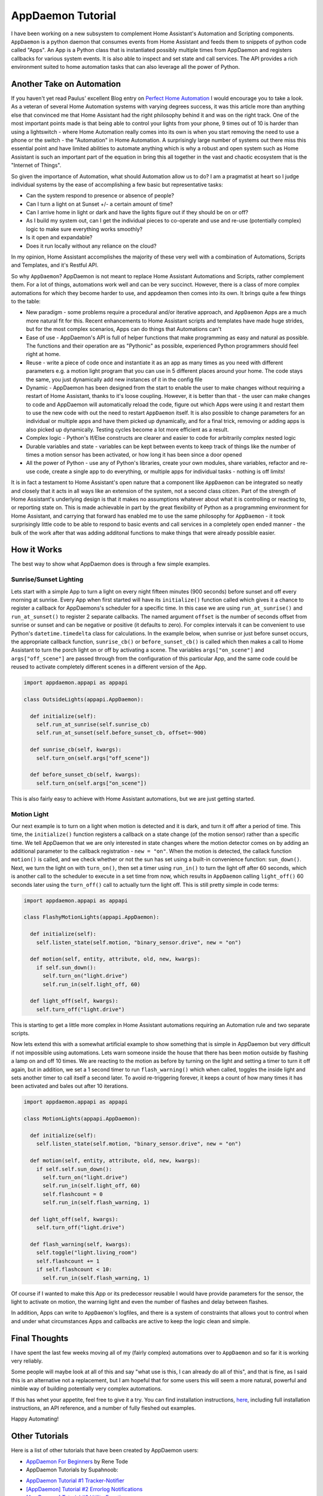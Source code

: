 AppDaemon Tutorial
=================

I have been working on a new subsystem to complement Home Assistant's
Automation and Scripting components. ``AppDaemon`` is a python daemon
that consumes events from Home Assistant and feeds them to snippets of
python code called "Apps". An App is a Python class that is instantiated
possibly multiple times from AppDaemon and registers callbacks for
various system events. It is also able to inspect and set state and call
services. The API provides a rich environment suited to home automation
tasks that can also leverage all the power of Python.

Another Take on Automation
--------------------------

If you haven't yet read Paulus' excellent Blog entry on `Perfect Home
Automation <https://home-assistant.io/blog/2016/01/19/perfect-home-automation/>`__
I would encourage you to take a look. As a veteran of several Home
Automation systems with varying degrees success, it was this article
more than anything else that convinced me that Home Assistant had the
right philosophy behind it and was on the right track. One of the most
important points made is that being able to control your lights from
your phone, 9 times out of 10 is harder than using a lightswitch - where
Home Automation really comes into its own is when you start removing the
need to use a phone or the switch - the "Automation" in Home Automation.
A surprisingly large number of systems out there miss this essential
point and have limited abilities to automate anything which is why a
robust and open system such as Home Assistant is such an important part
of the equation in bring this all together in the vast and chaotic
ecosystem that is the "Internet of Things".

So given the importance of Automation, what should Automation allow us
to do? I am a pragmatist at heart so I judge individual systems by the
ease of accomplishing a few basic but representative tasks:

-  Can the system respond to presence or absence of people?
-  Can I turn a light on at Sunset +/- a certain amount of time?
-  Can I arrive home in light or dark and have the lights figure out if
   they should be on or off?
-  As I build my system out, can I get the individual pieces to
   co-operate and use and re-use (potentially complex) logic to make
   sure everything works smoothly?
-  Is it open and expandable?
-  Does it run locally without any reliance on the cloud?

In my opinion, Home Assistant accomplishes the majority of these very
well with a combination of Automations, Scripts and Templates, and it's
Restful API.

So why ``AppDaemon``? AppDaemon is not meant to replace Home Assistant
Automations and Scripts, rather complement them. For a lot of things,
automations work well and can be very succinct. However, there is a
class of more complex automations for which they become harder to use,
and appdeamon then comes into its own. It brings quite a few things to
the table:

-  New paradigm - some problems require a procedural and/or iterative
   approach, and ``AppDaemon`` Apps are a much more natural fit for
   this. Recent enhancements to Home Assistant scripts and templates
   have made huge strides, but for the most complex scenarios, Apps can
   do things that Automations can't
-  Ease of use - AppDaemon's API is full of helper functions that make
   programming as easy and natural as possible. The functions and their
   operation are as "Pythonic" as possible, experienced Python
   programmers should feel right at home.
-  Reuse - write a piece of code once and instantiate it as an app as
   many times as you need with different parameters e.g. a motion light
   program that you can use in 5 different places around your home. The
   code stays the same, you just dynamically add new instances of it in
   the config file
-  Dynamic - AppDaemon has been designed from the start to enable the
   user to make changes without requiring a restart of Home Assistant,
   thanks to it's loose coupling. However, it is better than that - the
   user can make changes to code and AppDaemon will automatically reload
   the code, figure out which Apps were using it and restart them to use
   the new code with out the need to restart ``AppDaemon`` itself. It is
   also possible to change parameters for an individual or multiple apps
   and have them picked up dynamically, and for a final trick, removing
   or adding apps is also picked up dynamically. Testing cycles become a
   lot more efficient as a result.
-  Complex logic - Python's If/Else constructs are clearer and easier to
   code for arbitrarily complex nested logic
-  Durable variables and state - variables can be kept between events to
   keep track of things like the number of times a motion sensor has
   been activated, or how long it has been since a door opened
-  All the power of Python - use any of Python's libraries, create your
   own modules, share variables, refactor and re-use code, create a
   single app to do everything, or multiple apps for individual tasks -
   nothing is off limits!

It is in fact a testament to Home Assistant's open nature that a
component like ``AppDaemon`` can be integrated so neatly and closely
that it acts in all ways like an extension of the system, not a second
class citizen. Part of the strength of Home Assistant's underlying
design is that it makes no assumptions whatever about what it is
controlling or reacting to, or reporting state on. This is made
achievable in part by the great flexibility of Python as a programming
environment for Home Assistant, and carrying that forward has enabled me
to use the same philosophy for ``AppDaemon`` - it took surprisingly
little code to be able to respond to basic events and call services in a
completely open ended manner - the bulk of the work after that was
adding additonal functions to make things that were already possible
easier.

How it Works
------------

The best way to show what AppDaemon does is through a few simple
examples.

Sunrise/Sunset Lighting
~~~~~~~~~~~~~~~~~~~~~~~

Lets start with a simple App to turn a light on every night fifteen
minutes (900 seconds) before sunset and off every morning at sunrise.
Every App when first started will have its ``initialize()`` function
called which gives it a chance to register a callback for AppDaemons's
scheduler for a specific time. In this case we are using
``run_at_sunrise()`` and ``run_at_sunset()`` to register 2 separate
callbacks. The named argument ``offset`` is the number of seconds offset
from sunrise or sunset and can be negative or positive (it defaults to
zero). For complex intervals it can be convenient to use Python's
``datetime.timedelta`` class for calculations. In the example below,
when sunrise or just before sunset occurs, the appropriate callback
function, ``sunrise_cb()`` or ``before_sunset_cb()`` is called which
then makes a call to Home Assistant to turn the porch light on or off by
activating a scene. The variables ``args["on_scene"]`` and
``args["off_scene"]`` are passed through from the configuration of this
particular App, and the same code could be reused to activate completely
different scenes in a different version of the App.

.. code:: python

    import appdaemon.appapi as appapi

    class OutsideLights(appapi.AppDaemon):

      def initialize(self):
        self.run_at_sunrise(self.sunrise_cb)
        self.run_at_sunset(self.before_sunset_cb, offset=-900)
        
      def sunrise_cb(self, kwargs):
        self.turn_on(self.args["off_scene"])

      def before_sunset_cb(self, kwargs):
        self.turn_on(self.args["on_scene"])

This is also fairly easy to achieve with Home Assistant automations, but
we are just getting started.

Motion Light
~~~~~~~~~~~~

Our next example is to turn on a light when motion is detected and it is
dark, and turn it off after a period of time. This time, the
``initialize()`` function registers a callback on a state change (of the
motion sensor) rather than a specific time. We tell AppDaemon that we
are only interested in state changes where the motion detector comes on
by adding an additional parameter to the callback registration -
``new = "on"``. When the motion is detected, the callack function
``motion()`` is called, and we check whether or not the sun has set
using a built-in convenience function: ``sun_down()``. Next, we turn the
light on with ``turn_on()``, then set a timer using ``run_in()`` to turn
the light off after 60 seconds, which is another call to the scheduler
to execute in a set time from now, which results in ``AppDaemon``
calling ``light_off()`` 60 seconds later using the ``turn_off()`` call
to actually turn the light off. This is still pretty simple in code
terms:

.. code:: python

    import appdaemon.appapi as appapi

    class FlashyMotionLights(appapi.AppDaemon):

      def initialize(self):
        self.listen_state(self.motion, "binary_sensor.drive", new = "on")
      
      def motion(self, entity, attribute, old, new, kwargs):
        if self.sun_down():
          self.turn_on("light.drive")
          self.run_in(self.light_off, 60)
      
      def light_off(self, kwargs):
        self.turn_off("light.drive")

This is starting to get a little more complex in Home Assistant
automations requiring an Automation rule and two separate scripts.

Now lets extend this with a somewhat artificial example to show
something that is simple in AppDaemon but very difficult if not
impossible using automations. Lets warn someone inside the house that
there has been motion outside by flashing a lamp on and off 10 times. We
are reacting to the motion as before by turning on the light and setting
a timer to turn it off again, but in addition, we set a 1 second timer
to run ``flash_warning()`` which when called, toggles the inside light
and sets another timer to call itself a second later. To avoid
re-triggering forever, it keeps a count of how many times it has been
activated and bales out after 10 iterations.

.. code:: python

    import appdaemon.appapi as appapi

    class MotionLights(appapi.AppDaemon):

      def initialize(self):
        self.listen_state(self.motion, "binary_sensor.drive", new = "on")
      
      def motion(self, entity, attribute, old, new, kwargs):
        if self.self.sun_down():
          self.turn_on("light.drive")
          self.run_in(self.light_off, 60)
          self.flashcount = 0
          self.run_in(self.flash_warning, 1)
      
      def light_off(self, kwargs):
        self.turn_off("light.drive")
        
      def flash_warning(self, kwargs):
        self.toggle("light.living_room")
        self.flashcount += 1
        if self.flashcount < 10:
          self.run_in(self.flash_warning, 1)

Of course if I wanted to make this App or its predecessor reusable I
would have provide parameters for the sensor, the light to activate on
motion, the warning light and even the number of flashes and delay
between flashes.

In addition, Apps can write to ``AppDaemon``'s logfiles, and there is a
system of constraints that allows yout to control when and under what
circumstances Apps and callbacks are active to keep the logic clean and
simple.

Final Thoughts
--------------

I have spent the last few weeks moving all of my (fairly complex)
automations over to ``AppDaemon`` and so far it is working very
reliably.

Some people will maybe look at all of this and say "what use is this, I
can already do all of this", and that is fine, as I said this is an
alternative not a replacement, but I am hopeful that for some users this
will seem a more natural, powerful and nimble way of building
potentially very complex automations.

If this has whet your appetite, feel free to give it a try. You can find
installation instructions, `here <INSTALL.rst>`__, including full
installation instructions, an API reference, and a number of fully
fleshed out examples.

Happy Automating!

Other Tutorials
---------------

Here is a list of other tutorials that have been created by AppDaemon users:

- `AppDaemon For Beginners <https://github.com/ReneTode/My-AppDaemon/tree/master/AppDaemon_for_Beginner>`__ by Rene Tode
- AppDaemon Tutorials by Supahnoob:
+ `AppDaemon Tutorial #1 Tracker-Notifier <https://community.home-assistant.io/t/appdaemon-tutorial-1-tracker-notifier/12545>`__
+ `[AppDaemon] Tutorial #2 Errorlog Notifications <https://community.home-assistant.io/t/appdaemon-tutorial-2-errorlog-notifications/12907>`__
+ `[AppDaemon] Tutorial #3 Utility Functions <https://community.home-assistant.io/t/appdaemon-tutorial-3-utility-functions/13247>`__
+ `[AppDaemon] Tutorial #4 Libraries & Interactivity <https://community.home-assistant.io/t/appdaemon-tutorial-4-libraries-interactivity/14057>`__


